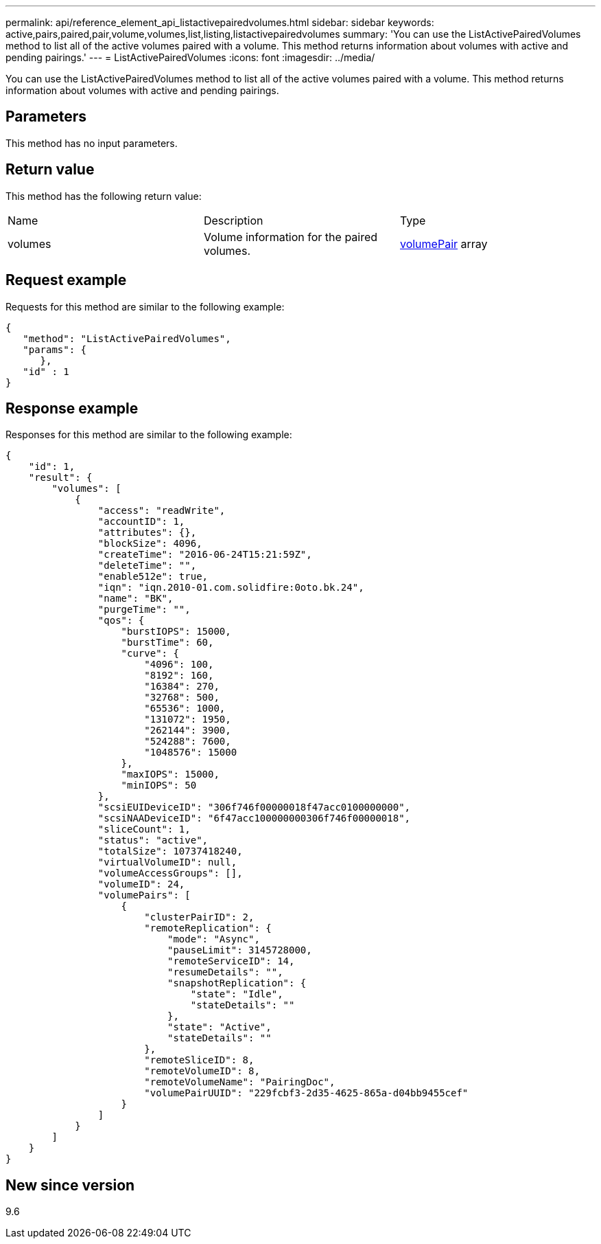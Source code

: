 ---
permalink: api/reference_element_api_listactivepairedvolumes.html
sidebar: sidebar
keywords: active,pairs,paired,pair,volume,volumes,list,listing,listactivepairedvolumes
summary: 'You can use the ListActivePairedVolumes method to list all of the active volumes paired with a volume. This method returns information about volumes with active and pending pairings.'
---
= ListActivePairedVolumes
:icons: font
:imagesdir: ../media/

[.lead]
You can use the ListActivePairedVolumes method to list all of the active volumes paired with a volume. This method returns information about volumes with active and pending pairings.

== Parameters

This method has no input parameters.

== Return value

This method has the following return value:

|===
| Name| Description| Type
a|
volumes
a|
Volume information for the paired volumes.
a|
xref:reference_element_api_volumepair.adoc[volumePair] array
|===

== Request example

Requests for this method are similar to the following example:

----
{
   "method": "ListActivePairedVolumes",
   "params": {
      },
   "id" : 1
}
----

== Response example

Responses for this method are similar to the following example:

----
{
    "id": 1,
    "result": {
        "volumes": [
            {
                "access": "readWrite",
                "accountID": 1,
                "attributes": {},
                "blockSize": 4096,
                "createTime": "2016-06-24T15:21:59Z",
                "deleteTime": "",
                "enable512e": true,
                "iqn": "iqn.2010-01.com.solidfire:0oto.bk.24",
                "name": "BK",
                "purgeTime": "",
                "qos": {
                    "burstIOPS": 15000,
                    "burstTime": 60,
                    "curve": {
                        "4096": 100,
                        "8192": 160,
                        "16384": 270,
                        "32768": 500,
                        "65536": 1000,
                        "131072": 1950,
                        "262144": 3900,
                        "524288": 7600,
                        "1048576": 15000
                    },
                    "maxIOPS": 15000,
                    "minIOPS": 50
                },
                "scsiEUIDeviceID": "306f746f00000018f47acc0100000000",
                "scsiNAADeviceID": "6f47acc100000000306f746f00000018",
                "sliceCount": 1,
                "status": "active",
                "totalSize": 10737418240,
                "virtualVolumeID": null,
                "volumeAccessGroups": [],
                "volumeID": 24,
                "volumePairs": [
                    {
                        "clusterPairID": 2,
                        "remoteReplication": {
                            "mode": "Async",
                            "pauseLimit": 3145728000,
                            "remoteServiceID": 14,
                            "resumeDetails": "",
                            "snapshotReplication": {
                                "state": "Idle",
                                "stateDetails": ""
                            },
                            "state": "Active",
                            "stateDetails": ""
                        },
                        "remoteSliceID": 8,
                        "remoteVolumeID": 8,
                        "remoteVolumeName": "PairingDoc",
                        "volumePairUUID": "229fcbf3-2d35-4625-865a-d04bb9455cef"
                    }
                ]
            }
        ]
    }
}
----

== New since version

9.6
